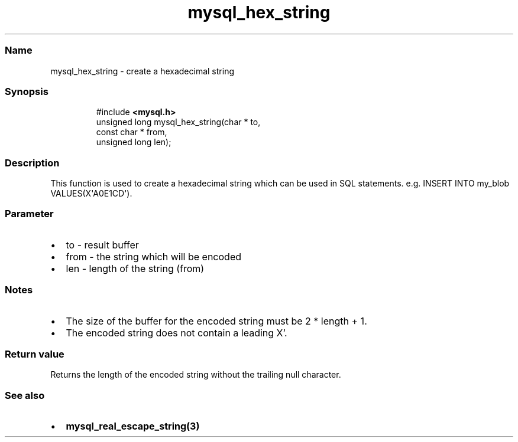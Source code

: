 .\" Automatically generated by Pandoc 3.5
.\"
.TH "mysql_hex_string" "3" "" "Version 3.3" "MariaDB Connector/C"
.SS Name
mysql_hex_string \- create a hexadecimal string
.SS Synopsis
.IP
.EX
#include \f[B]<mysql.h>\f[R]
unsigned long mysql_hex_string(char * to,
                               const char * from,
                               unsigned long len);
.EE
.SS Description
This function is used to create a hexadecimal string which can be used
in SQL statements.
e.g.\ \f[CR]INSERT INTO my_blob VALUES(X\[aq]A0E1CD\[aq])\f[R].
.SS Parameter
.IP \[bu] 2
\f[CR]to\f[R] \- result buffer
.IP \[bu] 2
\f[CR]from\f[R] \- the string which will be encoded
.IP \[bu] 2
\f[CR]len\f[R] \- length of the string (from)
.SS Notes
.IP \[bu] 2
The size of the buffer for the encoded string must be 2 * length + 1.
.IP \[bu] 2
The encoded string does not contain a leading X\[cq].
.SS Return value
Returns the length of the encoded string without the trailing null
character.
.SS See also
.IP \[bu] 2
\f[B]mysql_real_escape_string(3)\f[R]
